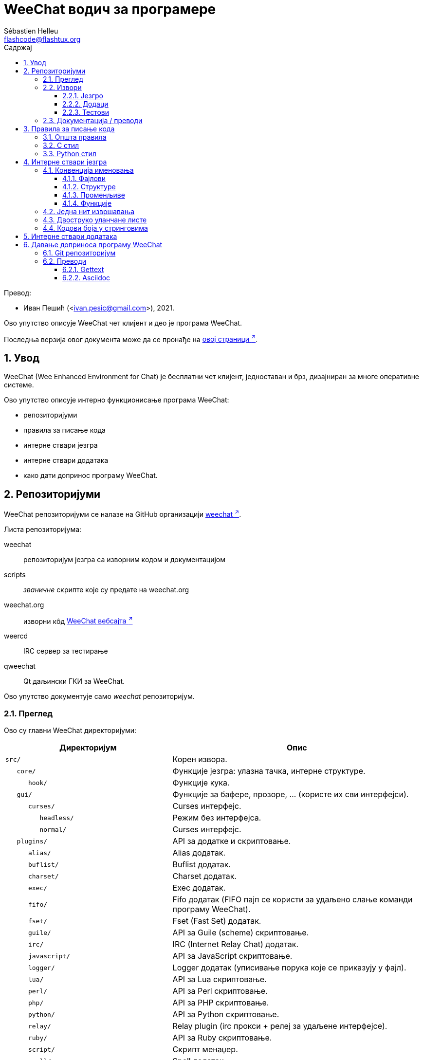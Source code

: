 = WeeChat водич за програмере
:author: Sébastien Helleu
:email: flashcode@flashtux.org
:lang: sr
:toc: left
:toclevels: 3
:toc-title: Садржај
:sectnums:
:docinfo1:

Превод:

* Иван Пешић (<ivan.pesic@gmail.com>), 2021.


Ово упутство описује WeeChat чет клијент и део је програма WeeChat.

Последња верзија овог документа може да се пронађе на
https://weechat.org/doc/[овој страници ^↗^,window=_blank].


[[introduction]]
== Увод

WeeChat (Wee Enhanced Environment for Chat) је бесплатни чет клијент, једноставан и брз, дизајниран за многе оперативне системе.

Ово упутство описује интерно функционисање програма WeeChat:

* репозиторијуми
* правила за писање кода
* интерне ствари језгра
* интерне ствари додатака
* како дати допринос програму WeeChat.

[[repositories]]
== Репозиторијуми

WeeChat репозиторијуми се налазе на GitHub организацији
https://github.com/weechat[weechat ^↗^,window=_blank].

Листа репозиторијума:

weechat::
    репозиторијум језгра са изворним кодом и документацијом

scripts::
    _званичне_ скрипте које су предате на weechat.org

weechat.org::
    изворни кôд https://weechat.org/[WeeChat вебсајта ^↗^,window=_blank]

weercd::
    IRC сервер за тестирање

qweechat::
    Qt даљински ГКИ за WeeChat.

Ово упутство документује само _weechat_ репозиторијум.

[[overview]]
=== Преглед

Ово су главни WeeChat директоријуми:

[width="100%", cols="2m,3", options="header"]
|===
| Директоријум       | Опис
| src/               | Корен извора.
|    core/           | Функције језгра: улазна тачка, интерне структуре.
|       hook/        | Функције кука.
|    gui/            | Функције за бафере, прозоре, ... (користе их сви интерфејси).
|       curses/      | Curses интерфејс.
|          headless/ | Режим без интерфејса.
|          normal/   | Curses интерфејс.
|    plugins/        | API за додатке и скриптовање.
|       alias/       | Alias додатак.
|       buflist/     | Buflist додатак.
|       charset/     | Charset додатак.
|       exec/        | Exec додатак.
|       fifo/        | Fifo додатак (FIFO пајп се користи за удаљено слање команди програму WeeChat).
|       fset/        | Fset (Fast Set) додатак.
|       guile/       | API за Guile (scheme) скриптовање.
|       irc/         | IRC (Internet Relay Chat) додатак.
|       javascript/  | API за JavaScript скриптовање.
|       logger/      | Logger додатак (уписивање порука које се приказују у фајл).
|       lua/         | API за Lua скриптовање.
|       perl/        | API за Perl скриптовање.
|       php/         | API за PHP скриптовање.
|       python/      | API за Python скриптовање.
|       relay/       | Relay plugin (irc прокси + релеј за удаљене интерфејсе).
|       ruby/        | API за Ruby скриптовање.
|       script/      | Скрипт менаџер.
|       spell/       | Spell додатак.
|       tcl/         | API за Tcl скриптовање.
|       trigger/     | Trigger додатак.
|       typing/      | Typing додатак.
|       xfer/        | Xfer додатак (IRC DCC фајл/разговор).
| tests/             | Тестови.
|    scripts/        | Тестови за API скриптовања.
|       python/      | Python скрипте за генерисање и покретање тестова за API скриптовања.
|    unit/           | Unit тестови.
|       core/        | Unit тестови за функције језгра.
|       gui/         | Unit тестови за функције интерфејса.
|       plugins/     | Unit тестови за додатке.
|          irc/      | Unit тестови за IRC додатак.
| doc/               | Документација.
| po/                | Фајлови превода (gettext).
| debian/            | Debian паковање.
|===

[[sources]]
=== Извори

[[sources_core]]
==== Језгро

WeeChat „језгро” се налази у следећим директоријумима:

* _src/core/_: функције језгра (за манипулацију подацима)
* _src/gui/_: функције у вези интерфејса (бафери, прозори, ...)

[width="100%", cols="2m,3", options="header"]
|===
| Путања/фајл                     | Опис
| core/                           | Функције језгра: тачка улаза, интерне структуре.
|    wee-arraylist.c              | Листе низова.
|    wee-backtrace.c              | Испис трага након краха.
|    wee-calc.c                   | Израчунавање резултата израза.
|    wee-command.c                | WeeChat команде језгра.
|    wee-completion.c             | Подразумевана довршавања.
|    wee-config-file.c            | Управљање конфигурационим фајловима.
|    wee-config.c                 | Конфигурационе опције за WeeChat језгро (фајл weechat.conf).
|    wee-crypto.c                 | Криптографске функције.
|    wee-debug.c                  | Неке дибаг функције.
|    wee-dir.c                    | Функције директоријума/фајла.
|    wee-eval.c                   | Израчунавање израза са референцама на интерне променљиве.
|    wee-hashtable.c              | Хеш табеле.
|    wee-hdata.c                  | Hdata (директни приступ подацима употребом хеш табела).
|    wee-hook.c                   | Куке.
|    wee-infolist.c               | Инфолисте (листе са подацима објеката).
|    wee-input.c                  | Унос команди/текста.
|    wee-list.c                   | Сортиране листе.
|    wee-log.c                    | Упис у WeeChat лог фајл (weechat.log).
|    wee-network.c                | Мрежне функције (повезивање са серверима/проксијима).
|    wee-proxy.c                  | Управљање проксијима.
|    wee-secure.c                 | Функције обезбеђених података.
|    wee-secure-buffer.c          | Бафер обезбеђених података.
|    wee-secure-config.c          | Опције обезбеђених података (фајл sec.conf).
|    wee-string.c                 | Функције над стринговима.
|    wee-upgrade-file.c           | Интерни систем ажурирања.
|    wee-upgrade.c                | Ажурирање за WeeChat језгро (бафери, линије, историја, ...).
|    wee-url.c                    | URL трансфер (помоћу libcurl).
|    wee-utf8.c                   | UTF-8 фунцкије.
|    wee-util.c                   | Неке друге функције.
|    wee-version.c                | Функције за WeeChat верзију.
|    weechat.c                    | Основне функције: опције командне линије, покретање.
|    hook/                        | Функције кука.
|       wee-hook-command-run.c    | Кука "command_run".
|       wee-hook-command.c        | Кука "command".
|       wee-hook-completion.c     | Кука "completion".
|       wee-hook-config.c         | Кука "config".
|       wee-hook-connect.c        | Кука "connect".
|       wee-hook-fd.c             | Кука "fd".
|       wee-hook-focus.c          | Кука "focus".
|       wee-hook-hdata.c          | Кука "hdata".
|       wee-hook-hsignal.c        | Кука "hsignal".
|       wee-hook-info-hashtable.c | Кука "info_hashtable".
|       wee-hook-info.c           | Кука "info".
|       wee-hook-infolist.c       | Кука "infolist".
|       wee-hook-line.c           | Кука "line".
|       wee-hook-modifier.c       | Кука "modifier".
|       wee-hook-print.c          | Кука "print".
|       wee-hook-process.c        | Кука "process".
|       wee-hook-signal.c         | Кука "signal".
|       wee-hook-timer.c          | Кука "timer".
| gui/                            | Функције за бафере, прозоре, ... (користе их сви интерфејси).
|    gui-bar-item.c               | Ставке трака.
|    gui-bar-window.c             | Прозори трака.
|    gui-bar.c                    | Траке.
|    gui-buffer.c                 | Бафери.
|    gui-chat.c                   | Функције разговора (призаз поруке, ...).
|    gui-color.c                  | Функције боја.
|    gui-completion.c             | Довршавање у комадној линији.
|    gui-cursor.c                 | Курсорски режим (слобосно померање курсора).
|    gui-filter.c                 | Филтери.
|    gui-focus.c                  | Функције у вези фокуса (за курсорски режими миша).
|    gui-history.c                | Команде/текст сачуван у баферима.
|    gui-hotlist.c                | Управљање врућом листом (листа бафера у којима има активности).
|    gui-input.c                  | Функције уноса (трака уноса).
|    gui-key.c                    | Функције тастатуре.
|    gui-layout.c                 | Распоред.
|    gui-line.c                   | Линије у баферуLines in buffers.
|    gui-mouse.c                  | Миш.
|    gui-nick.c                   | Функције надимака.
|    gui-nicklist.c               | Листа надимака у баферима.
|    gui-window.c                 | Прозори.
|    curses/                      | Curses интерфејс.
|       gui-curses-bar-window.c   | Приказ у прозорима трака.
|       gui-curses-chat.c         | Приказ у простору разговора (поруке).
|       gui-curses-color.c        | Функције боја.
|       gui-curses-key.c          | Функције тастатуре (подраз. тастери, читање уноса).
|       gui-curses-main.c         | WeeChat главна петља (чекање на догађаје тастатуре/мреже).
|       gui-curses-mouse.c        | Миш.
|       gui-curses-term.c         | Функције у вези терминала.
|       gui-curses-window.c       | Прозори.
|       headless/                 | Режим без интерфејса.
|          main.c                 | Тачка улаза за режим без интерфејса.
|          ncurses-fake.c         | Лажна ncurses библиотека.
|       normal/                   | Curses интерфејс.
|          main.c                 | Тачка улаза за Curses интерфејс.
|===

[[sources_plugins]]
==== Додаци

[width="100%", cols="2m,3", options="header"]
|===
| Путања/фајл                       | Опис
| plugins/                          | Корен додатака.
|    plugin.c                       | Управљање додацима (учитавање/уклањање динамичких C библиотека).
|    plugin-api.c                   | Додатне функције за API додатака (омотач око WeeChat функција језгра).
|    plugin-api-info.c              | Додатне info/infolist фунцкије за API додатака.
|    plugin-config.c                | Опције конфигурације додатака (фајл plugins.conf).
|    plugin-script.c                | Опште функције које користе скрипт додаци.
|    plugin-script-api.c            | Скрипт API функције: омотачи око неких функција API додатака.
|    plugin-script-config.c         | Опције конфигурације скрипт додатака (фајлови python.conf, perl.conf, ...).
|    weechat-plugin.h               | Заглавље које треба да се дистрибуира уз WeeChat додатке, како би могли да се компајлирају.
|    alias/                         | Alias додатак.
|       alias.c                     | Главне алијас функције.
|       alias-command.c             | Алијас команде.
|       alias-completion.c          | Алијас довршавање.
|       alias-config.c              | Алијас опције конфигурације (фајл alias.conf).
|       alias-info.c                | Алијас info/infolists/hdata.
|    spell/                         | Додатак за проверу правописа.
|       spell.c                     | Главне функције провере правописа.
|       spell-bar-item.c            | Провера правописа ставке траке.
|       spell-command.c             | Провера правописа команде.
|       spell-completion.c          | Провера правописа довршавања.
|       spell-config.c              | Провера правописа опције конфиг (фајл spell.conf).
|       spell-info.c                | Провера правописа info/infolists/hdata.
|       spell-speller.c             | Управљање библиотекама за проверу правописа.
|    buflist/                       | Buflist додатак.
|       buflist.c                   | Главне buflist функције.
|       buflist-bar-item.c          | Buflist ставке траке.
|       buflist-command.c           | Buflist команде.
|       buflist-config.c            | Buflist опције кофиг (фајл buflist.conf).
|       buflist-info.c              | Buflist info/infolists/hdata.
|       buflist-mouse.c             | Buflist акције мишем.
|    charset/                       | Charset додатак.
|       charset.c                   | Charset функције.
|    exec/                          | Exec додатак.
|       exec.c                      | Флавне exec функције.
|       exec-buffer.c               | Exec бафер.
|       exec-command.c              | Exec команде.
|       exec-completion.c           | Exec довршавања.
|       exec-config.c               | Exec опције конфиг (фајл exec.conf).
|    fifo/                          | Fifo додатак.
|       fifo.c                      | Главне fifo функције.
|       fifo-command.c              | Fifo команде.
|       fifo-config.c               | Fifo опције конфиг (фајл fifo.conf).
|       fifo-info.c                 | Fifo info/infolists/hdata.
|    fset/                          | Fset додатак.
|       fset.c                      | Главне fset функције.
|       fset-bar-item.c             | Fset ставке траке.
|       fset-buffer.c               | Fset бафер.
|       fset-command.c              | Fset команде.
|       fset-completion.c           | Fset довршавања.
|       fset-config.c               | Fset опције конфиг (фајл fset.conf).
|       fset-info.c                 | Fset info/infolists/hdata.
|       fset-mouse.c                | Fset акције мишем.
|       fset-option.c               | Fset управљање опцијама.
|    guile/                         | Guile (scheme) додатак.
|       weechat-guile.c             | Главне guile функције (учитавањ/уклањање скрипти, извршавање guile кода).
|       weechat-guile-api.c         | API функције guile скриптовања.
|    irc/                           | IRC (Internet Relay Chat) додатак.
|       irc.c                       | Основне IRC функције.
|       irc-bar-item.c              | IRC ставке траке.
|       irc-buffer.c                | IRC бафери.
|       irc-channel.c               | IRC канали.
|       irc-color.c                 | IRC боје.
|       irc-command.c               | IRC команде.
|       irc-completion.c            | IRC довршавања.
|       irc-config.c                | IRC опције конфиг (фајл irc.conf).
|       irc-ctcp.c                  | IRC CTCP.
|       irc-debug.c                 | IRC дибаг функције.
|       irc-ignore.c                | IRC Ignore.
|       irc-info.c                  | IRC info/infolists/hdata.
|       irc-input.c                 | Унос команди/текста.
|       irc-join.c                  | Функције за листе канала којима се приступа.
|       irc-message.c               | Функције за манипулисање IRC порукама.
|       irc-mode.c                  | Функције у вези режима канала/надимка.
|       irc-modelist.c              | Листе режима IRC канала (+b, +e, +I, ...).
|       irc-msgbuffer.c             | Циљни бафер за IRC поруке.
|       irc-nick.c                  | IRC надимци.
|       irc-notify.c                | IRC листе за обавештавање.
|       irc-protocol.c              | IRC протокол (RFCs 1459/2810/2811/2812/2813).
|       irc-raw.c                   | IRC сирови бафер.
|       irc-redirect.c              | Преусмеравање излаза IRC команде.
|       irc-sasl.c                  | SASL аутентификација са IRC сервером.
|       irc-server.c                | У/И комуникација са IRC сервером.
|       irc-tag.c                   | Функције за манипулацију ознакама IRC порука.
|       irc-typing.c                | Статус куцања.
|       irc-upgrade.c               | Чување/обнављање IRC података када се ажурира програм WeeChat.
|    javascript/                    | JavaScript додатак.
|       weechat-js.cpp              | Главне JavaScript функције (учитавање/уклањање скрипти, извршавање JavaScript кода).
|       weechat-js-api.cpp          | API функције JavaScript скриптовања.
|       weechat-js-v8.cpp           | JavaScript v8 функције.
|    logger/                        | Logger додатак.
|       logger.c                    | Главне logger функције.
|       logger-backlog.c            | Logger backlog функције.
|       logger-buffer.c             | Logger управљање листом бафера.
|       logger-command.c            | Logger команде.
|       logger-config.c             | Logger опције конфиг (фајл logger.conf).
|       logger-info.c               | Logger info/infolists/hdata.
|       logger-tail.c               | Функције за враћање последњих линија фајла.
|    lua/                           | Lua додатак.
|       weechat-lua.c               | Главне lua функције (учитавање/уклањање скрипти, извршавање lua кода).
|       weechat-lua-api.c           | API функције Lua скриптовања.
|    perl/                          | Perl додатак.
|       weechat-perl.c              | Главне perl функције (учитавање/уклањање скрипти, извршавање perl кода).
|       weechat-perl-api.c          | API функције Perl скриптовања.
|    php/                           | PHP додатак.
|       weechat-php.c               | Главне PHP функције (учитавање/уклањање скрипти, извршавање PHP кода).
|       weechat-php-api.c           | API функције PHP скриптовања.
|    python/                        | Python додатак.
|       weechat-python.c            | Главне python функције (учитавање/уклањање скрипти,извршавање python кода).
|       weechat-python-api.c        | API функције Python скриптовања.
|    relay/                         | Релеј додатак (IRC прокси и релеј за удаљене интерфејсе).
|       relay.c                     | Главне релеј функције.
|       relay-auth.c                | Аутентификација клијената.
|       relay-buffer.c              | Релеј бафер.
|       relay-client.c              | Клијенти релеја.
|       relay-command.c             | Релеј команде.
|       relay-completion.c          | Релеј довршавања.
|       relay-config.c              | Релеј опције конфиг (фајл relay.conf).
|       relay-info.c                | Релеј info/infolists/hdata.
|       relay-network.c             | Мрежне функције за релеј.
|       relay-raw.c                 | Релеј сирови бафер.
|       relay-server.c              | Релеј сервер.
|       relay-upgrade.c             | Save/restore of relay data when upgrading WeeChat.
|       relay-websocket.c           | WebSocket сервер функције (RFC 6455).
|       irc/                        | IRC прокси.
|          relay-irc.c              | Главне IRC прокси функције.
|       weechat/                    | Релеј за удаљене интерфејсе.
|          relay-weechat.c          | Релеј за удаљене интерфејсе (главне функције).
|          relay-weechat-msg.c      | Слање бинарних порука клијентима.
|          relay-weechat-nicklist.c | Функције листе надимака.
|          relay-weechat-protocol.c | Читање команди од клијената.
|    ruby/                          | Ruby додатак.
|       weechat-ruby.c              | Главне ruby функције (учитавање/уклањање скрипти, извршавање ruby кода).
|       weechat-ruby-api.c          | API функције Ruby скриптовања.
|    script/                        | Управљач скриптама.
|       script.c                    | Главне функције за управљача скриптама.
|       script-action.c             | Акције над скриптама (учитавање/уклањање, инсталација/деинсталација, ...).
|       script-buffer.c             | Бафер за управљача скриптама.
|       script-command.c            | Команде за управљача скриптама.
|       script-completion.c         | Довршавања за управљача скриптама.
|       script-config.c             | Опције конфигурације за управљача скриптама (фајл script.conf).
|       script-info.c               | Управљач скриптама info/infolists/hdata.
|       script-mouse.c              | Скрипт акције мишем.
|       script-repo.c               | Преузимање и читање фајла репозиторијума.
|    tcl/                           | Tcl додатак.
|       weechat-tcl.c               | Главне tcl функције (учитавање/уклањање скрипти, извршавање tcl кода).
|       weechat-tcl-api.c           | API функције Tcl скриптовања.
|    trigger/                       | Окидач додатак.
|       trigger.c                   | Главне функције окидача.
|       trigger-buffer.c            | Окидач бафер.
|       trigger-callback.c          | Окидач функције повратног позива.
|       trigger-command.c           | Окидач команде.
|       trigger-completion.c        | Окидач довршавања.
|       trigger-config.c            | Окидач опције конфиг (фајл trigger.conf).
|    typing/                        | Typing додатак.
|       typing.c                    | Главне typing функције.
|       typing-bar-item.c           | Typing ставке траке.
|       typing-config.c             | Typing конфигурационе опције (фајл typing.conf).
|       typing-status.c             | Статус куцања порука на баферима.
|    xfer/                          | Xfer додатак (IRC DCC фајл/разговор).
|       xfer.c                      | Главне xfer функције.
|       xfer-buffer.c               | Xfer бафер.
|       xfer-chat.c                 | DCC разговор.
|       xfer-command.c              | Xfer команде.
|       xfer-completion.c           | Xfer довршавања.
|       xfer-config.c               | Xfer опције конфиг (фајлxfer.conf).
|       xfer-dcc.c                  | DCC пренос фајла.
|       xfer-file.c                 | Фајл функције за xfer.
|       xfer-info.c                 | Xfer info/infolists/hdata.
|       xfer-network.c              | Мрежне функције за xfer.
|       xfer-upgrade.c              | Чување/обнављање xfer података када се програм WeeChat ажурира.
|===

[[sources_tests]]
==== Тестови

[width="100%", cols="2m,3", options="header"]
|===
| Путања/фајл                         | Опис
| tests/                              | Корен тестова.
|    tests.cpp                        | Програм који се користи за извршавање свих тестова.
|    scripts/                         | Корен тестова за API скриптовања.
|       test-scripts.cpp              | Програм који се користи за извршавање тестова API скриптовања.
|       python/                       | Python скрипте које генеришу и покрећу тестове API скриптовања.
|          testapigen.py              | Python скрипта која генерише скрипте на свим језицима за тестирање API скриптовања.
|          testapi.py                 | Python скрипта са тестовима API скриптовања, користи је скрипта testapigen.py.
|          unparse.py                 | Конверзија Python кода у остале језике, користи је скрипта testapigen.py.
|    unit/                            | Корен unit тестова.
|       test-plugins.cpp              | Тестови: plugins.
|       core/                         | Корен unit тестова језгра.
|          test-core-arraylist.cpp    | Тестови: arraylists.
|          test-core-calc.cpp         | Тестови: калкулација израза.
|          test-core-command.cpp      | Тестови: команде.
|          test-core-config-file.cpp  | Тестови: конфигурациони фајлови.
|          test-core-crypto.cpp       | Тестови: криптографске функције.
|          test-core-dir.cpp          | Тестови: функције директоријума/фајла.
|          test-core-eval.cpp         | Тестови: израчунавање израза.
|          test-core-hashtble.cpp     | Тестови: hashtables.
|          test-core-hdata.cpp        | Тестови: hdata.
|          test-core-hook.cpp         | Тестови: куке.
|          test-core-infolist.cpp     | Тестови: infolists.
|          test-core-list.cpp         | Тестови: листе.
|          test-core-network.cpp      | Тестови: мрежне функције.
|          test-core-secure.cpp       | Тестови: обезбеђени подаци.
|          test-core-signal.cpp       | Тестови: сигнали.
|          test-core-string.cpp       | Тестови: стрингови.
|          test-core-url.cpp          | Тестови: URL адресе.
|          test-core-utf8.cpp         | Тестови: UTF-8.
|          test-core-util.cpp         | Тестови: помоћне функције.
|       gui/                          | Корен unit тестова интерфејса.
|          test-gui-bar-window.cpp    | Тестови: функције прозора траке.
|          test-gui-buffer.cpp        | Тестови: бафер функције.
|          test-gui-chat.cpp          | Тестови: чет функције.
|          test-gui-color.cpp         | Тестови: боје.
|          test-gui-filter.cpp        | Тестови: филтери.
|          test-gui-input.cpp         | Тестови: улазне функкције.
// TRANSLATION MISSING
|          test-gui-key.cpp           | Тестови: keys.
|          test-gui-line.cpp          | Тестови: линије.
|          test-gui-nick.cpp          | Тестови: надимци.
|       plugins/                      | Корен unit тестова додатака.
|          irc/                       | Корен unit тестова IRC додатка.
|             test-irc-buffer.cpp     | Тестови: IRC бафери.
|             test-irc-channel.cpp    | Тестови: IRC канали.
|             test-irc-color.cpp      | Тестови: IRC боје.
|             test-irc-config.cpp     | Тестови: IRC конфигурација.
|             test-irc-ignore.cpp     | Тестови: IRC игнорисања.
|             test-irc-join.cpp       | Тестови: IRC функције приступања.
|             test-irc-message.cpp    | Тестови: IRC поруке.
|             test-irc-mode.cpp       | Тестови: IRC режими.
|             test-irc-nick.cpp       | Тестови: IRC надимци.
|             test-irc-protocol.cpp   | Тестови: IRC протокол.
|             test-irc-sasl.cpp       | Тестови: SASL аутентификација са IRC протоколом.
|             test-irc-server.cpp     | Тестови: IRC сервер.
|             test-irc-tag.cpp        | Тестови: IRC ознаке порука.
|          logger/                    | Корен unit тестива за logger додатак.
|             test-logger-backlog.cpp | Тестови: logger заостатак.
|          trigger/                   | Корен unit тестова за окидач додатак.
|             test-trigger.cpp        | Тестови: окидачи.
|             test-trigger-config.cpp | Тестови: конфигурација окидача.
|          typing/                    | Корен unit тестова за typing додатак.
|             test-typing.cpp         | Тестови: typing.
|             test-typing-status.cpp  | Тестови: typing статус.
|          relay/                     | Корен unit тестова за Релеј додатак.
|             test-relay-auth.cpp     | Тестови: аутентификација клијената.
|          xfer/                      | Корен unit тестова за Xfer додатак.
|             test-xfer-file.cpp      | Тестови: фајл функције.
|             test-xfer-network.cpp   | Тестови: мрежне функције.
|===

[[documentation_translations]]
=== Документација / преводи

Фајлови документације:

[width="100%", cols="2m,3", options="header"]
|===
| Путања/фајл                                   | Опис
| doc/                                          | Документација.
|    docinfo.html                               | Asciidoctor стил.
|    docgen.py                                  | Python скрипта која изграђује ауто-генерисане фајлу у директоријуму _includes/_ (погледајте ниже).
|    XX/                                        | Документација за језик XX (језици: en, fr, de, it, ...).
|       weechat.1.XX.adoc                       | Man страница(`man weechat`).
|       weechat_dev.XX.adoc                     | link:weechat_dev.sr.html[Водич за програмере ^↗^,window=_blank] (овај документ).
|       weechat_faq.XX.adoc                     | link:weechat_faq.sr.html[ЧПП ^↗^,window=_blank].
|       weechat_plugin_api.XX.adoc              | link:weechat_plugin_api.sr.html[Референца за API додатака ^↗^,window=_blank].
|       weechat_quickstart.XX.adoc              | link:weechat_quickstart.sr.html[Водич за брзи почетак ^↗^,window=_blank].
|       weechat_relay_protocol.XX.adoc          | link:weechat_relay_protocol.sr.html[Релеј протокол ^↗^,window=_blank] (за удаљене интерфејсе).
|       weechat_scripting.XX.adoc               | link:weechat_scripting.sr.html[Водич за скриптовање ^↗^,window=_blank].
|       weechat_user.XX.adoc                    | link:weechat_user.sr.html[Корисничко упутство ^↗^,window=_blank].
|       includes/                               | Фајлови укључени у документацију.
|          autogen_api_completions.XX.adoc      | Ауто-генерисани фајл за Референцу API додатака: довршавања (*НИКАДА* не ажурирајте ручно!).
|          autogen_api_hdata.XX.adoc            | Ауто-генерисани фајл за Референцу API додатака: hdata (*НИКАДА* не ажурирајте ручно!).
|          autogen_api_infolists.XX.adoc        | Ауто-генерисани фајл за Референцу API додатака: infolists (*НИКАДА* не ажурирајте ручно!).
|          autogen_api_infos.XX.adoc            | Ауто-генерисани фајл за Референцу API додатака: infos (*НИКАДА* не ажурирајте ручно!).
|          autogen_api_infos_hashtable.XX.adoc  | Ауто-генерисани фајл за Референцу API додатака: infos hashtable (*НИКАДА* не ажурирајте ручно!).
|          autogen_api_plugins_priority.XX.adoc | Ауто-генерисани фајл за Референцу API додатака: приоритет додатака (*НИКАДА* не ажурирајте ручно!).
|          autogen_api_url_options.XX.adoc      | Ауто-генерисани фајл за Референцу API додатака: URL опције (*НИКАДА* не ажурирајте ручно!).
|          autogen_user_commands.XX.adoc        | Ауто-генерисани фајл за Корисничко упутство: команде (*НИКАДА* не ажурирајте ручно!).
|          autogen_user_default_aliases.XX.adoc | Ауто-генерисани фајл за Корисничко упутство: подразумевани алијаси (*НИКАДА* не ажурирајте ручно!).
|          autogen_user_irc_colors.XX.adoc      | Ауто-генерисани фајл за Корисничко упутство: IRC боје (*НИКАДА* не ажурирајте ручно!).
|          autogen_user_options.XX.adoc         | Ауто-генерисани фајл за Корисничко упутство: опције конфигурације (*НИКАДА* не ажурирајте ручно!).
|          cmdline_options.XX.adoc              | Опције командне линије (фајл се укључује у man странице и корисничко упутство).
|          man.XX.adoc                          | Део man страница: опције додатака, фајлови и ауторска права.
|===

Преводи програма WeeChat и додатака се раде помоћу програма gettext, фајлови се налазе у _po/_ директоријуму:

[width="100%", cols="2m,3", options="header"]
|===
| Путања/фајл    | Опис
| po/            | Фајлови превода (gettext).
|    XX.po       | Преводи за језик XX (fr, de, it, ...), базни језик је енглески.
|    weechat.pot | Шаблон за преводе (аутоматски изграђен).
|===

[[coding_rules]]
== Правила за писање кода

[[coding_general_rules]]
=== Општа правила

* Ваши коментари, имена променљивих, ... у изворном коду морају бити написани *само* на енглеском језику (није дозвољена употреба ниједног другог језика).
* Употребите заглавље ауторских права у сваком новом изворном фајлу са:
** кратким описом фајла (једна линија)
** датумом,
** именом,
** имејл адресом,
** лиценцом.

Пример у језику C:

[source,c]
----
/*
 * weechat.c - core functions for WeeChat
 *
 * Copyright (C) 2023 Your Name <your@email.com>
 *
 * This file is part of WeeChat, the extensible chat client.
 *
 * WeeChat is free software; you can redistribute it and/or modify
 * it under the terms of the GNU General Public License as published by
 * the Free Software Foundation; either version 3 of the License, or
 * (at your option) any later version.
 *
 * WeeChat is distributed in the hope that it will be useful,
 * but WITHOUT ANY WARRANTY; without even the implied warranty of
 * MERCHANTABILITY or FITNESS FOR A PARTICULAR PURPOSE.  See the
 * GNU General Public License for more details.
 *
 * You should have received a copy of the GNU General Public License
 * along with WeeChat.  If not, see <https://www.gnu.org/licenses/>.
 */
----

[[coding_c_style]]
=== C стил

Када пишете C кôд, *морате* да се придржавате неких основних правила:

* Користите 4 размака за увлачење редова. Не употребљавајте табове, они су зло.
* Покушајте да не прекорачите 80 карактера по линији, осим ако је то неопходно за читљивост.
* Користите коментаре `+/* коментар */+` (а не коментаре у C99 стилу као што је `+// коментар+`).
* Испред сваке функције додајте коментар који објашњава шта она ради (увек користите вишелинијски коментар, чак и ако је опис кратак).

Пример:

[source,c]
----
/*
 * Checks if a string with boolean value is valid.
 *
 * Returns:
 *   1: boolean value is valid
 *   0: boolean value is NOT valid
 */

int
foo ()
{
    int i;

    /* one line comment */
    i = 1;

    /*
     * multi-line comment: this is a very long description about next block
     * of code
     */
    i = 2;
    printf ("%d\n", i);
}
----

* Користите експлицитна имена променљивих, на пример „nicks_count” уместо „n” или „nc”. Изузетак: у `for` петљама су променљиве као што су „i” или „n” ОК.
* Након декларације, у телу функције иницијализујте локалне променљиве, пример:

[source,c]
----
void
foo ()
{
    int nick_count, buffer_count;

    nick_count = 0;
    buffer_count = 1;
    /* ... */
}
----

* Употребите заграде да експлицитно покажете како се израз израчунава, чак и када нису неопходне, на пример: write `+x + (y * z)+` уместо `+x + y * z+`.
* Постављајте витичасте заграде `+{ }+` саме у линије, и увуците их за број размака који се користио у линији изнад отворене витичасте заграде (`if` у примеру):

[source,c]
----
if (nicks_count == 1)
{
    /* нешто */
}
----

* За раздвајање више различитих блокова унутар функција, употребите празне линије, а ако је могуће, додајте и коментар за сваку. Овако:

[source,c]
----
/*
 * Sends a message from out queue.
 */

void
irc_server_outqueue_send (struct t_irc_server *server)
{
    /* ... */

    /* send signal with command that will be sent to server */
    irc_server_send_signal (server, "irc_out",
                            server->outqueue[priority]->command,
                            server->outqueue[priority]->message_after_mod,
                            NULL);
    tags_to_send = irc_server_get_tags_to_send (server->outqueue[priority]->tags);
    irc_server_send_signal (server, "irc_outtags",
                            server->outqueue[priority]->command,
                            server->outqueue[priority]->message_after_mod,
                            (tags_to_send) ? tags_to_send : "");
    if (tags_to_send)
        free (tags_to_send);

    /* send command */
    irc_server_send (server, server->outqueue[priority]->message_after_mod,
                     strlen (server->outqueue[priority]->message_after_mod));
    server->last_user_message = time_now;

    /* start redirection if redirect is set */
    if (server->outqueue[priority]->redirect)
    {
        irc_redirect_init_command (server->outqueue[priority]->redirect,
                                   server->outqueue[priority]->message_after_mod);
    }

    /* ... */
}
----

* Увлачите `if` услове у употребљавајте заграде око услова са оператором (није потребно само за једну логичку вредност). Овако:

[source,c]
----
if (нешто)
{
    /* нешто */
}
else
{
    /* нешто друго */
}

if (my_boolean1 && my_boolean2 && (i == 10)
    && ((buffer1 != buffer2) || (window1 != window2)))
{
    /* нешто */
}
else
{
    /* нешто друго */
}
----

* Увлачите `switch` наредбе на следећи начин:

[source,c]
----
switch (string[0])
{
    case 'A':  /* first case */
        foo ("abc", "def");
        break;
    case 'B':  /* second case */
        bar (1, 2, 3);
        break;
    default:  /* other cases */
        baz ();
        break;
}
----

* Користите `typedef` за прототипе функција, али не и за структуре:

[source,c]
----
typedef int (t_hook_callback_fd)(void *data, int fd);

struct t_hook_fd
{
    t_hook_callback_fd *callback;      /* fd callback                       */
    int fd;                            /* socket or file descriptor         */
    int flags;                         /* fd flags (read,write,..)          */
    int error;                         /* contains errno if error occurred  */
                                       /* with fd                           */
};

/* ... */

struct t_hook_fd *new_hook_fd;

new_hook_fd = malloc (sizeof (*new_hook_fd));
----

* Ако користите Emacs као текст едитор, за исправно увлачење можете у свом _~/.emacs.el_ употребити Lisp кôд који следи:

[source,lisp]
----
(add-hook 'c-mode-common-hook
          '(lambda ()
             (c-toggle-hungry-state t)
             (c-set-style "k&r")
             (setq c-basic-offset 4)
             (c-tab-always-indent t)
             (c-set-offset 'case-label '+)))
----

[[coding_python_style]]
=== Python стил

Погледајте https://www.python.org/dev/peps/pep-0008/[PEP 8 ^↗^,window=_blank].

[[core_internals]]
== Интерне ствари језгра

[[naming_convention]]
=== Конвенција именовања

[[naming_convention_files]]
==== Фајлови

Имена фајлова се састоје од слова и цртица, у формату: _xxx-yyyyy.[ch]_, где је _xxx_ директоријум/компонента (може бити и скраћеница), а _yyyyy_ је име за фајл.

Главни фајл директоријума може имати исто име као и директоријум, на пример _irc.c_ у irc додатку.

Примери:

[width="100%", cols="2m,3", options="header"]
|===
| Директоријум        | Фајлови
| src/core/           | weechat.c, wee-backtrace.c, wee-command.c, ...
| src/gui/            | gui-bar.c, gui-bar-item.c, gui-bar-window.c, ...
| src/gui/curses/     | gui-curses-bar.c, gui-curses-bar-window.c, gui-curses-chat.c, ...
| src/plugins/        | plugin.c, plugin-api.c, plugin-api-info.c, plugin-config.c, plugin-script.c, ...
| src/plugins/irc/    | irc.c, irc-bar-item.c, irc-buffer.c, ...
| src/plugins/python/ | weechat-python.c, weechat-python-api.c, ...
|===

Заглавља C фајлова имају сито име као и фајл, на пример _wee-command.h_ за фајл _wee-command.c_.

[[naming_convention_structures]]
==== Структуре

Структуре имају име _t_X_Y_ или _t_X_Y_Z_:

* _X_: директоријум/компонента (може бити и скраћеница)
* _Y_: крај имена фајла
* _Z_: име за структуру (није обавезно)

Пример: IRC надимак (из _src/plugins/irc/irc-nick.h_):

[source,c]
----
struct t_irc_nick
{
    char *name;                     /* nickname                              */
    char *host;                     /* full hostname                         */
    char *prefixes;                 /* string with prefixes enabled for nick */
    char prefix[2];                 /* current prefix (higher prefix set in  */
                                    /* prefixes)                             */
    int away;                       /* 1 if nick is away                     */
    char *color;                    /* color for nickname in chat window     */
    struct t_irc_nick *prev_nick;   /* link to previous nick on channel      */
    struct t_irc_nick *next_nick;   /* link to next nick on channel          */
};
----

[[naming_convention_variables]]
==== Променљиве

Глобалне променљиве (ван функција) имају име _X_Y_Z_:

* _X_: директоријум/компонента (може бити и скраћеница)
* _Y_: крај имена фајла
* _Z_: име за променљиву

Изузетак су променљиве за „последњи” чвор листе, име је _last_X_ (где је _X_ име променљиве, користећи облик једнине).

Пример: прозори (from _src/gui/gui-window.c_):

[source,c]
----
struct t_gui_window *gui_windows = NULL;        /* first window             */
struct t_gui_window *last_gui_window = NULL;    /* last window              */
struct t_gui_window *gui_current_window = NULL; /* current window           */
----

За локалне променљиве (у функцијама) нема конвенције давања имена. Једина препорука је да име буде експлицитно (не сувише кратко). +
Ипак, показивачи на структуре се често именују са _ptr_xxxx_, на пример показивач на структуру _struct t_gui_buffer *_ ће бити: _*ptr_buffer_.

[[naming_convention_functions]]
==== Функције

Конвенција именовања функција је иста као за <<naming_convention_variables,променљиве>>.

Пример: креирање новог прозора (из _src/gui/gui-window.c_):

[source,c]
----
/*
 * Creates a new window.
 *
 * Returns pointer to new window, NULL if error.
 */

struct t_gui_window *
gui_window_new (struct t_gui_window *parent_window, struct t_gui_buffer *buffer,
                int x, int y, int width, int height,
                int width_pct, int height_pct)
{
    /* ... */

    return new_window;
}
----

[[single_thread]]
=== Једна нит извршавања

Програм WeeChat се извршава у једној нити. То значи да би сваки део кода требало да се извршава веома брзо и да су позиви функција као што је `sleep` *стриктно забрањени* (то је тачно за WeeChat језгро, али и за C додатке и скрипте).

Ако из неког разлога морате да одспавате накратко, употребите `hook_timer` са функцијом повратног позива.

[[doubly_linked_lists]]
=== Двоструко уланчане листе

Већина листи у програму WeeChat су двоструко уланчане листе: сваки чвор има показивач на претходни и на следећи чвор.

Пример: листа бафера (из _src/gui/gui-buffer.h_):

[source,c]
----
struct t_gui_buffer
{
    /* data */

    /* ... */

    struct t_gui_buffer *prev_buffer;  /* link to previous buffer           */
    struct t_gui_buffer *next_buffer;  /* link to next buffer               */
};
----

Затим, сва показивача листе, на чело и на реп листе:

[source,c]
----
struct t_gui_buffer *gui_buffers = NULL;           /* first buffer          */
struct t_gui_buffer *last_gui_buffer = NULL;       /* last buffer           */
----

[[color_codes_in_strings]]
=== Кодови боја у стринговима

Програм WeeChat користи сопствене кодове боја у стринговима за приказ атрибута (подебљано, подвучено, ...) и боја на екрану.

Испред свих атрибута/боја се налази карактер у стрингу који може бити:

* _0x19_: кôд боје (иза кога следи кôд (или више њих) боје))
* _0x1A_: постављање атрибута (након којег следи један карактер сировог атрибута)
* _0x1B_: уклањање атрибута (након којег следи један карактер сировог атрибута)
* _0x1C_: ресет (нема ништа иза)

Могуће су следеће боје:

* стандардна боја: необавезни атрибути + двоцифрени број
* проширена боја: `+@+` + необавезни атрибути + петоцифрени број

У следећој табели се подразумева следеће:

* `СТД`: стандардна боја (2 цифре)
* `(ATTR)СТД`: стандардна боја са необавезним атрибутима (атрибути + 2 цифре)
* `ПРО`: проширена боја (`+@+` + 5 цифара)
* `(ATTR)ПРО`: проширена боја са необавезним атрибутима (`+@+` + атрибути + 5 цифара)
* `(ATTR)`: један или више карактера атрибута:
// TRANSLATION MISSING
** `+%+`: blink
// TRANSLATION MISSING
** `+.+`: "dim" (half bright)
** `+*+`: подебљано
** `+!+`: обрнуто
** `+/+`: курзив
** `+_+`: подвучено
** `+|+`: задржавају се постојећи атрибути
* `(a)`: један сирови карактер атрибута:
** _0x01_: подебљано
** _0x02_: обрнуто
** _0x03_: курзив
** _0x04_: подвучено
// TRANSLATION MISSING
** _0x05_: blink
// TRANSLATION MISSING
** _0x06_: "dim" (half bright)

У следећој табели су сажете све комбинације:

[width="100%", cols="4,3,2,8", options="header"]
|===
| Кôд                                               | Пример                       | Површине    | Опис
| [hex]#19# + `СТД`                                 | [hex]#19# `+01+`             | чет + траке | Постављање атрибута и боје опцијама, погледајте табелу испод.
| [hex]#19# + `ПРО`                                 | [hex]#19# `+@00001+`         | chat        | Постављање боје са ncurses паром (користи се само у `/color` баферу).
| [hex]#19# + `F` + `(ATTR)СТД`                     | [hex]#19# `+F*05+`           | чет + траке | Постављање предњег плана (WeeChat боја).
| [hex]#19# + `F` + `(ATTR)ПРО`                     | [hex]#19# `+F@00214+`        | чет + траке | Постављање предњег плана (проширена боја).
| [hex]#19# + `B` + `СТД`                           | [hex]#19# `+B05+`            | чет + траке | Постављање предњег плана (WeeChat боја).
| [hex]#19# + `B` + `ПРО`                           | [hex]#19# `+B@00124+`        | чет + траке | Постављање предњег плана (проширена боја).
| [hex]#19# + `*` + `(ATTR)СТД`                     | [hex]#19# `+*05+`            | чет + траке | Постављање предњег плана (WeeChat боја).
| [hex]#19# + `*` + `(ATTR)ПРО`                     | [hex]#19# `+*@00214+`        | чет + траке | Постављање предњег плана (проширена боја).
| [hex]#19# + `*` + `(ATTR)СТД` + `,` + `СТД` ^(1)^ | [hex]#19# `+*08,05+`         | чет + траке | Постављање предњег плана/позадине (WeeChat боје).
| [hex]#19# + `*` + `(ATTR)СТД` + `,` + `ПРО` ^(1)^ | [hex]#19# `+*01,@00214+`     | чет + траке | Постављање предњег плана (WeeChat боје) у позадине (проширена боја).
| [hex]#19# + `*` + `(ATTR)ПРО` + `,` + `СТД` ^(1)^ | [hex]#19# `+*@00214,05+`     | чет + траке | Постављање предњег плана (extended color) и позадине (WeeChat color).
| [hex]#19# + `*` + `(ATTR)ПРО` + `,` + `ПРО` ^(1)^ | [hex]#19# `+*@00214,@00017+` | чет + траке | Постављање предњег плана/позадине (проширене боје).
| [hex]#19# + `*` + `(ATTR)СТД` + `~` + `СТД`       | [hex]#19# `+*08~05+`         | чет + траке | Постављање предњег плана/позадине (WeeChat боје).
| [hex]#19# + `*` + `(ATTR)СТД` + `~` + `ПРО`       | [hex]#19# `+*01~@00214+`     | чет + траке | Постављање предњег плана (WeeChat color) и позадине (проширена боја).
| [hex]#19# + `*` + `(ATTR)ПРО` + `~` + `СТД`       | [hex]#19# `+*@00214~05+`     | чет + траке | Постављање предњег плана (проширена боја) и позадине (WeeChat color).
| [hex]#19# + `*` + `(ATTR)ПРО` + `~` + `ПРО`       | [hex]#19# `+*@00214~@00017+` | чет + траке | Постављање предњег плана/позадине (проширене боје).
| [hex]#19# + `b` + `F`                             | [hex]#19# `+bF+`             | траке       | Постављање боје предњег плана траке.
| [hex]#19# + `b` + `D`                             | [hex]#19# `+bD+`             | траке       | Постављање боје граничника траке.
| [hex]#19# + `b` + `B`                             | [hex]#19# `+bB+`             | траке       | Постављање боје позадине траке.
| [hex]#19# + `b` + `_`                             | [hex]#19# `+b_+`             | трака уноса | Почетак уноса карактера (користи се само у ставки „input_text”).
| [hex]#19# + `b` + `-`                             | [hex]#19# `+b-+`             | трака уноса | Почетак уноса скривеног карактера (користи се само у ставки „input_text”).
| [hex]#19# + `b` + `#`                             | [hex]#19# `+b#+`             | трака уноса | Померање курсор карактера (користи се само у ставки „input_text”).
| [hex]#19# + `b` + `i`                             | [hex]#19# `+bi+`             | траке       | Почетак ставке.
| [hex]#19# + `b` + `l` (мало L)                    | [hex]#19# `+bl+`             | траке       | Почетак линије ставке.
| [hex]#19# + `E`                                   | [hex]#19# `+E+`              | чет + траке | Наглашавање текста _(WeeChat ≥ 0.4.2)_.
| [hex]#19# + [hex]#1C#                             | [hex]#19# [hex]#1C#          | чет + траке | Ресет боје (уз задржавање атрибута).
| [hex]#1A# + `(a)`                                 | [hex]#1A# [hex]#01#          | чет + траке | Постављање атрибута.
| [hex]#1B# + `(a)`                                 | [hex]#1B# [hex]#01#          | чет + траке | Уклањање атрибута.
| [hex]#1C#                                         | [hex]#1C#                    | чет + траке | Ресет атрибута и боје.
|===

[NOTE]
^(1)^ Као граничник се користила запета све до верзије WeeChat 2.5. +
У верзијама WeeChat ≥ 2.6, користи се тилда за раздвајање боје предњег плана од боје позадине. Ако развијате WeeChat релеј клијент и желите да буде компатибилан са свим WeeChat верзијама, требало би да подржава оба граничника (на пример, корисник са WeeChat ≤ 2.5 изврши `/upgrade` на верзију ≥ 2.6, па би у баферима оба граничника могла да се користе у исто време).

Кодови боја употребом опција (погледајте _t_gui_color_enum_, у фајлу _src/gui/gui-color.h_):

[width="80%", cols="^1m,10", options="header"]
|===
| Кôд  | Опција
| 00   | weechat.color.separator
| 01   | weechat.color.chat
| 02   | weechat.color.chat_time
| 03   | weechat.color.chat_time_delimiters
| 04   | weechat.color.chat_prefix_error
| 05   | weechat.color.chat_prefix_network
| 06   | weechat.color.chat_prefix_action
| 07   | weechat.color.chat_prefix_join
| 08   | weechat.color.chat_prefix_quit
| 09   | weechat.color.chat_prefix_more
| 10   | weechat.color.chat_prefix_suffix
| 11   | weechat.color.chat_buffer
| 12   | weechat.color.chat_server
| 13   | weechat.color.chat_channel
| 14   | weechat.color.chat_nick
| 15   | weechat.color.chat_nick_self
| 16   | weechat.color.chat_nick_other
| 17   | _(од WeeChat верзије 0.3.4 се више не користи)_
| 18   | _(од WeeChat верзије 0.3.4 се више не користи)_
| 19   | _(од WeeChat верзије 0.3.4 се више не користи)_
| 20   | _(од WeeChat верзије 0.3.4 се више не користи)_
| 21   | _(од WeeChat верзије 0.3.4 се више не користи)_
| 22   | _(од WeeChat верзије 0.3.4 се више не користи)_
| 23   | _(од WeeChat верзије 0.3.4 се више не користи)_
| 24   | _(од WeeChat верзије 0.3.4 се више не користи)_
| 25   | _(од WeeChat верзије 0.3.4 се више не користи)_
| 26   | _(од WeeChat верзије 0.3.4 се више не користи)_
| 27   | weechat.color.chat_host
| 28   | weechat.color.chat_delimiters
| 29   | weechat.color.chat_highlight
| 30   | weechat.color.chat_read_marker
| 31   | weechat.color.chat_text_found
| 32   | weechat.color.chat_value
| 33   | weechat.color.chat_prefix_buffer
| 34   | weechat.color.chat_tags _(WeeChat ≥ 0.3.6)_
| 35   | weechat.color.chat_inactive_window _(WeeChat ≥ 0.3.6)_
| 36   | weechat.color.chat_inactive_buffer _(WeeChat ≥ 0.3.6)_
| 37   | weechat.color.chat_prefix_buffer_inactive_buffer _(WeeChat ≥ 0.3.6)_
| 38   | weechat.color.chat_nick_offline _(WeeChat ≥ 0.3.9)_
| 39   | weechat.color.chat_nick_offline_highlight _(WeeChat ≥ 0.3.9)_
| 40   | weechat.color.chat_nick_prefix _(WeeChat ≥ 0.4.1)_
| 41   | weechat.color.chat_nick_suffix _(WeeChat ≥ 0.4.1)_
| 42   | weechat.color.emphasized _(WeeChat ≥ 0.4.2)_
| 43   | weechat.color.chat_day_change _(WeeChat ≥ 0.4.2)_
| 44   | weechat.color.chat_value_null _(WeeChat ≥ 1.4)_
|===

Ово су WeeChat боје:

[width="80%", cols="^1m,10", options="header"]
|===
| Кôд  | Боја
| 00   | Подразумевана (боја предњег плана/позадине у терминалу)
| 01   | Црна
| 02   | Тамносива
| 03   | Тамноцрвена
| 04   | Светлоцрвена
| 05   | Тамнозелена
| 06   | Светлозелена
| 07   | Браон
| 08   | Жута
| 09   | Тамноплава
| 10   | Светлоплава
| 11   | Тамномагента
| 12   | Светломагента
| 13   | Тамнотиркизна
| 14   | Светлотиркизна
| 15   | Сива
| 16   | Бела
|===

Примери кодова боја:

[width="100%", cols="1,2", options="header"]
|===
| Кôд                            | Опис
| [hex]#19# `+01+`               | Боја опције "01" (текст разговора)
| [hex]#19# `+*08,03+`           | Жута на црвеном
| [hex]#19# `+*@00214+`          | Наранџаста (проширена боја 214)
| [hex]#19# `+*@*_00214,@00017+` | Подебљана подвучена наранџаста (214) на тамноплавој (17)
| [hex]#1A# `+_+`                | Поставља подвлачење
| [hex]#1B# `+_+`                | Уклања подвлачење
| [hex]#1C#                      | Ресетује атрибуте и боје
|===

[[plugin_internals]]
== Интерне ствари додатака

Фајл _src/plugins/weechat-plugin.h_ дефинише и извози све функције које су доступне у API.

За чување информација о додатку се користи структура под именом _t_weechat_plugin_ (име фајла, име, аутор, опис, ...) и све API функције, као показивачи на WeeChat функције.

Дефинисани су и неки макрои за позивање ових функција.

На пример, функција _hook_timer_ је дефинисана у структури _t_weechat_plugin_ на следећи начин:

[source,c]
----
struct t_hook *(*hook_timer) (struct t_weechat_plugin *plugin,
                              long interval,
                              int align_second,
                              int max_calls,
                              int (*callback)(void *data,
                                              int remaining_calls),
                              void *callback_data);
----

А макро који се користи за позивање ове функције је:

[source,c]
----
#define weechat_hook_timer(__interval, __align_second, __max_calls,     \
                           __callback, __data)                          \
    weechat_plugin->hook_timer(weechat_plugin, __interval,              \
                               __align_second, __max_calls,             \
                               __callback, __data)
----

Тако да ће у додатку позив функције изгледати овако:

[source,c]
----
server->hook_timer_sasl = weechat_hook_timer (timeout * 1000,
                                              0, 1,
                                              &irc_server_timer_sasl_cb,
                                              server);
----

[[contribute]]
== Давање доприноса програму WeeChat

[[git_repository]]
=== Git репозиторијум

Гит репозиторијум се налази на https://github.com/weechat/weechat[GitHub ^↗^,window=_blank].

Било каква закрпа бага или нова могућност мора да да се уради над мастер граном, пожељно је преко GitHub pull захтева. Закрпа такође може да се пошаље и имејлом (направљена са `git diff` или `git format-patch`).

Формат комит поруке је следећи (са аутоматским затварањем GitHub проблема):

----
компонента: исправка проблема (затвара #123)
----

Где је _компонента_ једно од следећег:

[width="100%",cols="1m,4m,5",options="header"]
|===
| Компонента | Фајлови | Опис

| core
| AUTHORS.adoc +
  ChangeLog.adoc +
  Contributing.adoc +
  .github/FUNDING.yml +
  .github/ISSUE_TEMPLATE/* +
  icons/* +
  po/* +
  README.adoc +
  ReleaseNotes.adoc +
  src/core/* +
  src/gui/* +
  version.sh +
  weechat.desktop
| WeeChat језгро

| build
| CMakeLists.txt +
  cmake/* +
  tools/* +
  weechat.cygport.in +
  weechat.spec
| Изградња

| ci
| .github/workflows/*
| Непрекидна интеграција

| debian
| debian-devel/* +
  debian-stable/*
| Debian паковање

| tests
| tests/*
| Тестови

| doc
| doc/*
| Општа ажурирања документације, на пример за изградњу

| doc/man
| doc/xx/weechat.1.xx.adoc +
  doc/xx/weechat-headless.1.xx.adoc
| Man странице

| doc/faq
| doc/xx/weechat_faq.xx.adoc
| Често постављана питања (ЧПП)

| doc/quickstart
| doc/xx/weechat_quickstart.xx.adoc
| Водич за брзи почетак

| doc/user
| doc/xx/weechat_user.xx.adoc
| Корисничко упутство

| doc/scripting
| doc/xx/weechat_scripting.xx.adoc
| Водич за скриптовање

| doc/api
| doc/xx/weechat_plugin_api.xx.adoc
| Референтни приручник API додатака

| doc/relay
| doc/xx/weechat_relay_protocol.xx.adoc
| Релеј протокол

| doc/dev
| doc/xx/weechat_dev.en.adoc
| Водич за програмере

| irc +
  python +
  relay +
  …
| src/plugins/<име>/*
| Додатак

|===

Нека правила која треба да поштујете:

* Користите само енглески језик.
* Користите глагол у инфинитиву.
* Ако је комит у вези са GitHub проблемом, напишите га у заградама након поруке, у формату: `(issue #123)` или `(closes #123)` да га затворите.

Примери комит порука:

----
core: add callback "nickcmp" for nick comparison in buffers
core: update Japanese translations
irc: add command /unquiet (closes #36)
python: fix crash when unloading a script without pointer to interpreter
ruby: add detection of ruby version 1.9.3 in CMake
----

[[translations]]
=== Преводи

[[gettext]]
==== Gettext

Gettext фајлови се налазе у _po/_ директоријуму.

Ако желите да иницијализујете нови језик, употребите команду `msginit`. На пример, да бисте креирали нови фајл који је спреман за превод на холандски:

----
$ cd po
$ msginit -i weechat.pot -l nl_NL -o nl.po
----

Базни језик за програм WeeChat је енглески, тако да се подразумева да перфектно разумете енглески како бисте могли да урадите превод на свој језик.

Након измена у изворним фајловима, можете да регенеришете све фајлове превода следећом командом у CMake „build” директоријуму:

----
$ make translations && make update-po
----

Затим можете да уређујте .po фајлове (ако можете да преводите на језик).

Када завршите, *морате* да проверите свој фајл са
https://github.com/flashcode/msgcheck[msgcheck ^↗^,window=_blank]:

----
$ msgcheck.py xx.po
----

И након тога можете да рекомпајлирате програм WeeChat тако да користи нове преводе.

[[build_autogen_files]]
===== Изградња ауто-генерисаних фајлова

Фајлове са именом `+autogen_*+` у директоријуму _doc/XX/includes/_ аутоматски генерише скрипта _doc/docgen.py_.

Ауто-генерисане фајлове можете поново да изградите директни у својим WeeChat изворима покретањем програма WeeChat у привременом директоријуму и учитавањем скрипте:

----
weechat -t -r "/python load /путања/до/weechat/doc/docgen.py;/docgen;/quit"
----

[[asciidoc]]
==== Asciidoc

Asciidoc фајлови се налазе у директоријуму _doc/XX/_ где је _XX_ језик (en, fr, de, it, ...).

Најпре направите копију енглеског asciidoc фајла (у директоријуму _doc/en/_), па затим радите на њој.

Преводи који недостају у фајловима су назначени следећим стрингом:

----
// TRANSLATION MISSING
----

Морате да преведете комплетан фајл осим линкова и специјалних кључних речи за напомене, упозорења, ... Ове речи морате оставити непреведене:

----
[[име_линка]]
<<име_линка>>

[NOTE]
[TIP]
[IMPORTANT]
[WARNING]
[CAUTION]
----

Када након `+<<име_линка>>+` постоји име, онда морате да га преведете:

----
<<име_линка,овај текст мора да се преведе>>
----
